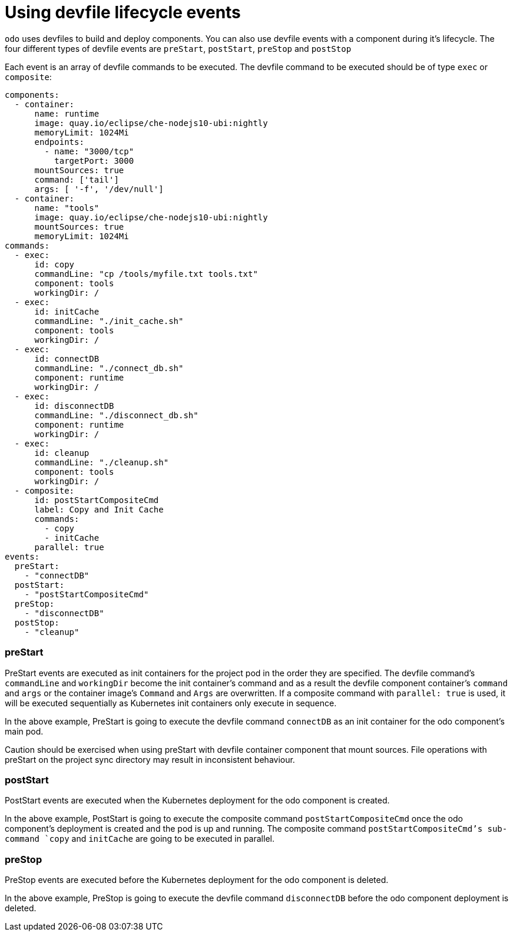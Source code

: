 # Using devfile lifecycle events

`odo` uses devfiles to build and deploy components. You can also use devfile events with a component during it's lifecycle. The four different types of devfile events are `preStart`, `postStart`, `preStop` and `postStop`

Each event is an array of devfile commands to be executed. The devfile command to be executed should be of type `exec` or `composite`:

```yaml
components:
  - container:
      name: runtime
      image: quay.io/eclipse/che-nodejs10-ubi:nightly
      memoryLimit: 1024Mi
      endpoints:
        - name: "3000/tcp"
          targetPort: 3000 
      mountSources: true
      command: ['tail']
      args: [ '-f', '/dev/null']
  - container:
      name: "tools"
      image: quay.io/eclipse/che-nodejs10-ubi:nightly
      mountSources: true
      memoryLimit: 1024Mi
commands:
  - exec:
      id: copy
      commandLine: "cp /tools/myfile.txt tools.txt"
      component: tools
      workingDir: /
  - exec:
      id: initCache
      commandLine: "./init_cache.sh"
      component: tools
      workingDir: /
  - exec:
      id: connectDB
      commandLine: "./connect_db.sh"
      component: runtime
      workingDir: /
  - exec:
      id: disconnectDB
      commandLine: "./disconnect_db.sh"
      component: runtime
      workingDir: /
  - exec:
      id: cleanup
      commandLine: "./cleanup.sh"
      component: tools
      workingDir: /
  - composite:
      id: postStartCompositeCmd
      label: Copy and Init Cache
      commands:
        - copy
        - initCache
      parallel: true
events:
  preStart:
    - "connectDB"
  postStart:
    - "postStartCompositeCmd" 
  preStop:
    - "disconnectDB"
  postStop:
    - "cleanup"
```

### preStart

PreStart events are executed as init containers for the project pod in the order they are specified. The devfile command's `commandLine` and `workingDir` become the init container's command and as a result the devfile component container's `command` and `args` or the container image's `Command` and `Args` are overwritten. If a composite command with `parallel: true` is used, it will be executed sequentially as Kubernetes init containers only execute in sequence.

In the above example, PreStart is going to execute the devfile command `connectDB` as an init container for the odo component's main pod.

Caution should be exercised when using preStart with devfile container component that mount sources. File operations with preStart on the project sync directory may result in inconsistent behaviour.

### postStart

PostStart events are executed when the Kubernetes deployment for the odo component is created. 

In the above example, PostStart is going to execute the composite command `postStartCompositeCmd` once the odo component's deployment is created and the pod is up and running. The composite command `postStartCompositeCmd`'s sub-command `copy` and `initCache` are going to be executed in parallel.

### preStop

PreStop events are executed before the Kubernetes deployment for the odo component is deleted. 

In the above example, PreStop is going to execute the devfile command `disconnectDB` before the odo component deployment is deleted.